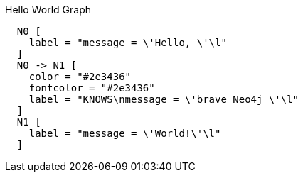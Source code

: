 .Hello World Graph
["dot", "Hello-World-Graph-java.svg", "neoviz", ""]
----
  N0 [
    label = "message = \'Hello, \'\l"
  ]
  N0 -> N1 [
    color = "#2e3436"
    fontcolor = "#2e3436"
    label = "KNOWS\nmessage = \'brave Neo4j \'\l"
  ]
  N1 [
    label = "message = \'World!\'\l"
  ]
----


